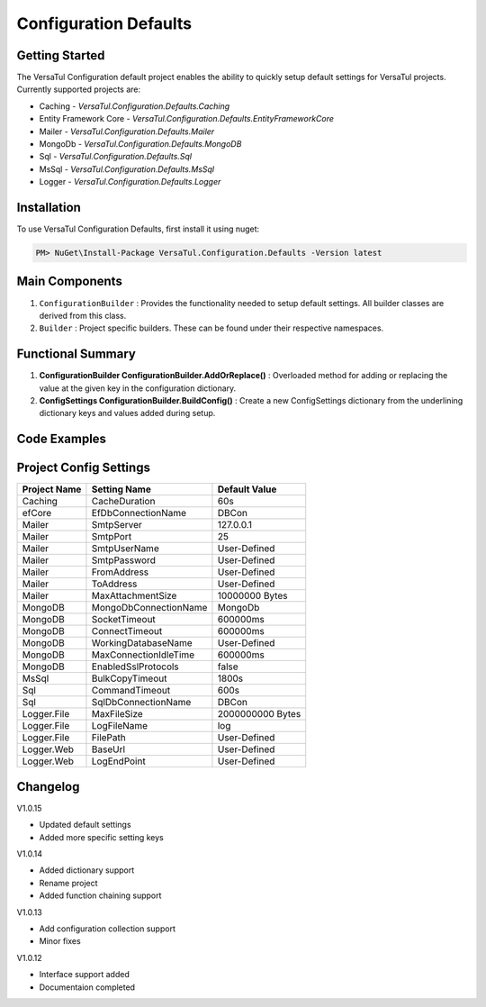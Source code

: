 Configuration Defaults
===============================

Getting Started
----------------
The VersaTul Configuration default project enables the ability to quickly setup default settings for VersaTul
projects. Currently supported projects are:

- Caching - *VersaTul.Configuration.Defaults.Caching*
- Entity Framework Core - *VersaTul.Configuration.Defaults.EntityFrameworkCore*
- Mailer - *VersaTul.Configuration.Defaults.Mailer*
- MongoDb - *VersaTul.Configuration.Defaults.MongoDB*
- Sql - *VersaTul.Configuration.Defaults.Sql*
- MsSql - *VersaTul.Configuration.Defaults.MsSql*
- Logger - *VersaTul.Configuration.Defaults.Logger*

Installation
------------

To use VersaTul Configuration Defaults, first install it using nuget:

.. code-block:: console
    
    PM> NuGet\Install-Package VersaTul.Configuration.Defaults -Version latest

Main Components
----------------
#. ``ConfigurationBuilder`` : Provides the functionality needed to setup default settings. All builder classes are derived from this class.
#. ``Builder`` : Project specific builders. These can be found under their respective namespaces.

Functional Summary
------------------
#. **ConfigurationBuilder ConfigurationBuilder.AddOrReplace()** : Overloaded method for adding or replacing the value at the given key in the configuration dictionary.
#. **ConfigSettings ConfigurationBuilder.BuildConfig()** : Create a new ConfigSettings dictionary from the underlining dictionary keys and values added during setup.

Code Examples
--------------

.. code-block:: c#
    :caption: Configuration builder MongoDb example.

    using VersaTul.Configuration.Defaults.MongoDB;

    public class AppModule : Module
    {
        protected override void Load(ContainerBuilder builder)
        {
            //Default configs with connection name replacement.
            var configSettings = new Builder()
                .AddOrReplace("MongoDb", "mongodb://root:password123@127.0.0.1:27017,127.0.0.1:27018,127.0.0.1:27019/DemoDB?replicaSet=replicaset")
                .BuildConfig();
            
            // Registering the settings so that it can be used to build DataConfiguration<>.
            builder.RegisterInstance(configSettings);

            //Singletons
            builder.RegisterGeneric(typeof(DataConfiguration<>)).As(typeof(IDataConfiguration<>)).SingleInstance();            
        }
    }

Project Config Settings
------------------------

.. _tbl-grid:

+--------------+-----------------------+------------------+
| Project Name | Setting Name          | Default Value    |
+==============+=======================+==================+
| Caching      | CacheDuration         | 60s              |
+--------------+-----------------------+------------------+
| efCore       | EfDbConnectionName    | DBCon            |
+--------------+-----------------------+------------------+
| Mailer       | SmtpServer            | 127.0.0.1        |
+--------------+-----------------------+------------------+
| Mailer       | SmtpPort              | 25               |
+--------------+-----------------------+------------------+
| Mailer       | SmtpUserName          | User-Defined     |
+--------------+-----------------------+------------------+
| Mailer       | SmtpPassword          | User-Defined     |
+--------------+-----------------------+------------------+
| Mailer       | FromAddress           | User-Defined     |
+--------------+-----------------------+------------------+
| Mailer       | ToAddress             | User-Defined     |
+--------------+-----------------------+------------------+
| Mailer       | MaxAttachmentSize     | 10000000 Bytes   |
+--------------+-----------------------+------------------+
| MongoDB      | MongoDbConnectionName | MongoDb          |
+--------------+-----------------------+------------------+
| MongoDB      | SocketTimeout         | 600000ms         |
+--------------+-----------------------+------------------+
| MongoDB      | ConnectTimeout        | 600000ms         |
+--------------+-----------------------+------------------+
| MongoDB      | WorkingDatabaseName   | User-Defined     |
+--------------+-----------------------+------------------+
| MongoDB      | MaxConnectionIdleTime | 600000ms         |
+--------------+-----------------------+------------------+
| MongoDB      | EnabledSslProtocols   | false            |
+--------------+-----------------------+------------------+
| MsSql        | BulkCopyTimeout       | 1800s            |
+--------------+-----------------------+------------------+
| Sql          | CommandTimeout        | 600s             |
+--------------+-----------------------+------------------+
| Sql          | SqlDbConnectionName   | DBCon            |
+--------------+-----------------------+------------------+
| Logger.File  | MaxFileSize           | 2000000000 Bytes |
+--------------+-----------------------+------------------+
| Logger.File  | LogFileName           | log              |
+--------------+-----------------------+------------------+
| Logger.File  | FilePath              | User-Defined     |
+--------------+-----------------------+------------------+
| Logger.Web   | BaseUrl               | User-Defined     |
+--------------+-----------------------+------------------+
| Logger.Web   | LogEndPoint           | User-Defined     |
+--------------+-----------------------+------------------+



Changelog
-------------

V1.0.15

* Updated default settings 
* Added more specific setting keys

V1.0.14

* Added dictionary support 
* Rename project 
* Added function chaining support

V1.0.13

* Add configuration collection support
* Minor fixes

V1.0.12

* Interface support added
* Documentaion completed